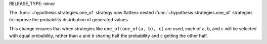 RELEASE_TYPE: minor

The :func:`~hypothesis.strategies.one_of` strategy now flattens nested :func:`~hypothesis.strategies.one_of` strategies
to improve the probability distribution of generated values.

This change ensures that when strategies like ``one_of(one_of(a, b), c)`` are used, each of ``a``, ``b``, and ``c``
will be selected with equal probability, rather than ``a`` and ``b`` sharing half the probability and ``c`` getting
the other half.